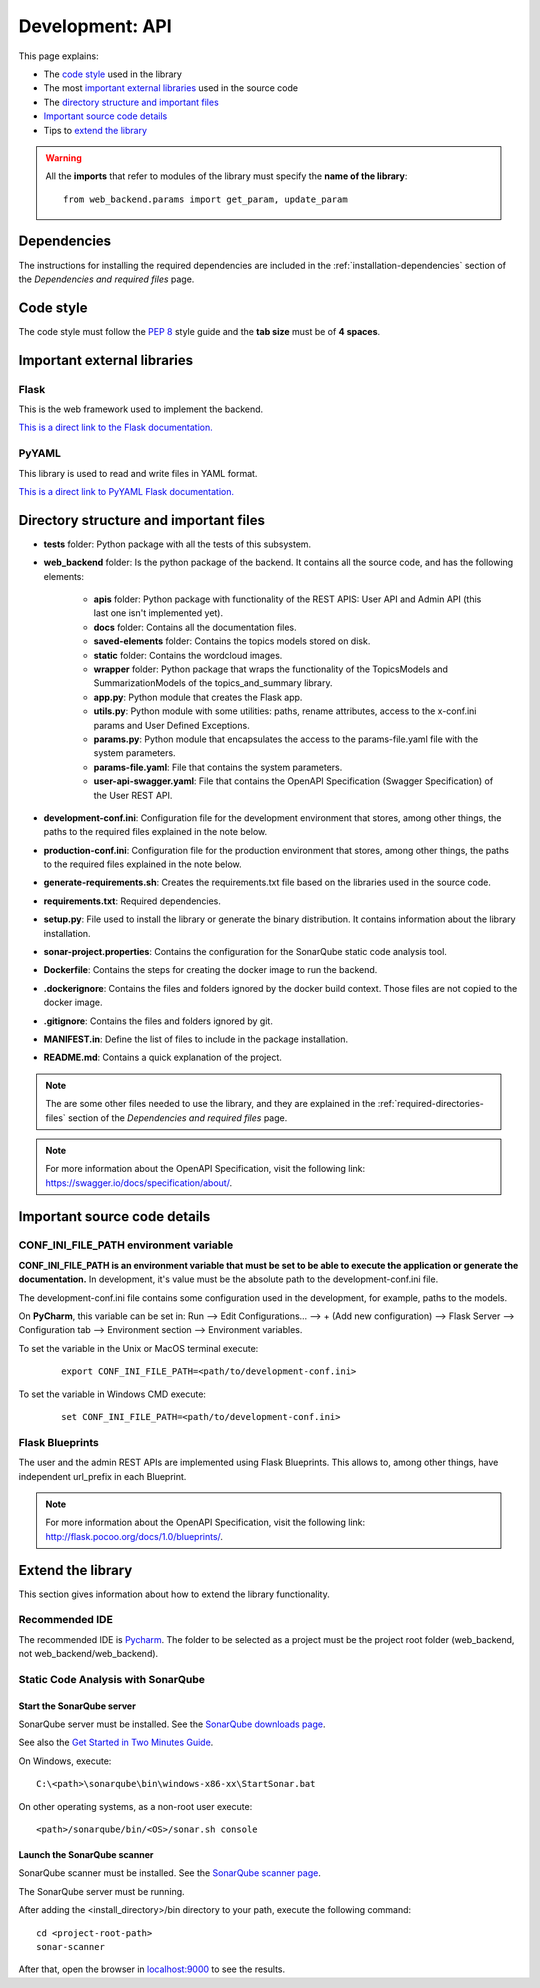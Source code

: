 .. _development-api:

Development: API
================

This page explains:

* The `code style`_ used in the library
* The most `important external libraries`_ used in the source code
* The `directory structure and important files`_
* `Important source code details`_
* Tips to `extend the library`_

.. warning:: All the **imports** that refer to modules of the library must specify the **name of the library**:
    ::

        from web_backend.params import get_param, update_param






Dependencies
------------

The instructions for installing the required dependencies are included in the
:ref:`installation-dependencies` section of the *Dependencies and required files* page.





Code style
----------

The code style must follow the :pep:`8` style guide and the **tab size** must be of **4 spaces**.





Important external libraries
----------------------------

Flask
^^^^^

This is the web framework used to implement the backend.

`This is a direct link to the Flask documentation. <http://flask.pocoo.org/docs/1.0/>`__

PyYAML
^^^^^^

This library is used to read and write files in YAML format.

`This is a direct link to PyYAML Flask documentation. <https://pyyaml.org/wiki/PyYAMLDocumentation>`__






Directory structure and important files
---------------------------------------

* **tests** folder: Python package with all the tests of this subsystem.
* **web_backend** folder: Is the python package of the backend. It contains all the source code, and has the following elements:

   * **apis** folder: Python package with functionality of the REST APIS: User API and Admin API (this last one isn't implemented yet).
   * **docs** folder: Contains all the documentation files.
   * **saved-elements** folder: Contains the topics models stored on disk.
   * **static** folder: Contains the wordcloud images.
   * **wrapper** folder: Python package that wraps the functionality of the TopicsModels and SummarizationModels of the topics_and_summary library.
   * **app.py**: Python module that creates the Flask app.
   * **utils.py**: Python module with some utilities: paths, rename attributes, access to the x-conf.ini params and User Defined Exceptions.
   * **params.py**: Python module that encapsulates the access to the params-file.yaml file with the system parameters.
   * **params-file.yaml**: File that contains the system parameters.
   * **user-api-swagger.yaml**: File that contains the OpenAPI Specification (Swagger Specification) of the User REST API.

* **development-conf.ini**: Configuration file for the development environment that stores, among other things, the paths to the required files explained in the note below.
* **production-conf.ini**: Configuration file for the production environment that stores, among other things, the paths to the required files explained in the note below.
* **generate-requirements.sh**: Creates the requirements.txt file based on the libraries used in the source code.
* **requirements.txt**: Required dependencies.
* **setup.py**: File used to install the library or generate the binary distribution. It contains information about the library installation.
* **sonar-project.properties**: Contains the configuration for the SonarQube static code analysis tool.
* **Dockerfile**: Contains the steps for creating the docker image to run the backend.
* **.dockerignore**: Contains the files and folders ignored by the docker build context. Those files are not copied to the docker image.
* **.gitignore**: Contains the files and folders ignored by git.
* **MANIFEST.in**: Define the list of files to include in the package installation.
* **README.md**: Contains a quick explanation of the project.


.. note:: The are some other files needed to use the library, and they are explained in the
   :ref:`required-directories-files` section of the *Dependencies and required files* page.

.. note:: For more information about the OpenAPI Specification, visit the following link:
   `https://swagger.io/docs/specification/about/ <https://swagger.io/docs/specification/about/>`__.






Important source code details
-----------------------------

CONF_INI_FILE_PATH environment variable
^^^^^^^^^^^^^^^^^^^^^^^^^^^^^^^^^^^^^^^

**CONF_INI_FILE_PATH is an environment variable that must be set to be able to execute the application
or generate the documentation.** In development, it's value must be the absolute path to the development-conf.ini file.

The development-conf.ini file contains some configuration used in the development, for example, paths to the models.

On **PyCharm**, this variable can be set in: Run --> Edit Configurations... --> + (Add new configuration) --> Flask Server -->
Configuration tab --> Environment section --> Environment variables.

To set the variable in the Unix or MacOS terminal execute:

   ::

      export CONF_INI_FILE_PATH=<path/to/development-conf.ini>

To set the variable in Windows CMD execute:

   ::

      set CONF_INI_FILE_PATH=<path/to/development-conf.ini>


Flask Blueprints
^^^^^^^^^^^^^^^^

The user and the admin REST APIs are implemented using Flask Blueprints. This allows to, among other things,
have independent url_prefix in each Blueprint.

.. note:: For more information about the OpenAPI Specification, visit the following link:
   `http://flask.pocoo.org/docs/1.0/blueprints/ <http://flask.pocoo.org/docs/1.0/blueprints/>`__.







Extend the library
------------------

This section gives information about how to extend the library functionality.

Recommended IDE
^^^^^^^^^^^^^^^

The recommended IDE is `Pycharm <https://www.jetbrains.com/pycharm/>`__. The folder to be selected as a project must be
the project root folder (web_backend, not web_backend/web_backend).

Static Code Analysis with SonarQube
^^^^^^^^^^^^^^^^^^^^^^^^^^^^^^^^^^^

Start the SonarQube server
""""""""""""""""""""""""""

SonarQube server must be installed. See the `SonarQube downloads page <https://www.sonarqube.org/downloads/>`__.

See also the `Get Started in Two Minutes Guide <https://docs.sonarqube.org/latest/setup/get-started-2-minutes/>`__.


On Windows, execute:

::

   C:\<path>\sonarqube\bin\windows-x86-xx\StartSonar.bat

On other operating systems, as a non-root user execute:

::

   <path>/sonarqube/bin/<OS>/sonar.sh console

Launch the SonarQube scanner
""""""""""""""""""""""""""""

SonarQube scanner must be installed. See the `SonarQube scanner page <https://docs.sonarqube.org/display/SCAN/Analyzing+with+SonarQube+Scanner>`__.

The SonarQube server must be running.

After adding the <install_directory>/bin directory to your path, execute the following command:

::

   cd <project-root-path>
   sonar-scanner

After that, open the browser in `localhost:9000 <localhost:9000>`__ to see the results.